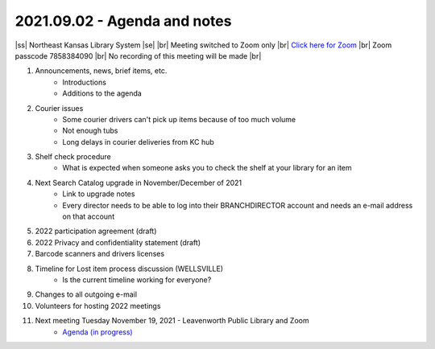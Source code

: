 2021.09.02 - Agenda and notes
=============================

..
  [todo]
  https://northeast-kansas-library-system.github.io/next/usergroup/ug.20210902.html

|ss| Northeast Kansas Library System \ |se| |br| Meeting switched to Zoom only |br|
`Click here for Zoom <https://kslib.zoom.us/j/96708696231?pwd=SWx6MFNLbmNTUTAyYWtjalE4UWZndz09>`_ |br|
Zoom passcode 7858384090 |br|
No recording of this meeting will be made |br|


#. Announcements, news, brief items, etc.
    - Introductions
    - Additions to the agenda

#. Courier issues
    - Some courier drivers can't pick up items because of too much volume
    - Not enough tubs
    - Long delays in courier deliveries from KC hub

#. Shelf check procedure
    - What is expected when someone asks you to check the shelf at your library for an item

#. Next Search Catalog upgrade in November/December of 2021
    - Link to upgrade notes 
    - Every director needs to be able to log into their BRANCHDIRECTOR account and needs an e-mail address on that account

#. 2022 participation agreement (draft)

#. 2022 Privacy and confidentiality statement (draft)

#. Barcode scanners and drivers licenses

#. Timeline for Lost item process discussion (WELLSVILLE)
    - Is the current timeline working for everyone?

#. Changes to all outgoing e-mail

#. Volunteers for hosting 2022 meetings

#. Next meeting Tuesday November 19, 2021 - Leavenworth Public Library and Zoom
    - `Agenda (in progress) <https://northeast-kansas-library-system.github.io/next/usergroup/ug.20211109.html>`_

.. |ss| raw:: html

    <strike>

.. |se| raw:: html

    </strike>

.. |br| raw:: html

    <br />
